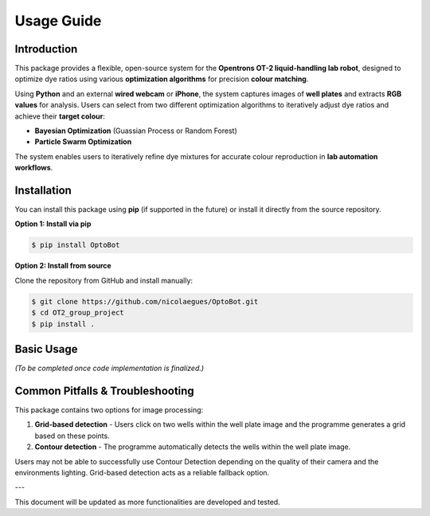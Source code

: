 Usage Guide
===========

Introduction
------------
This package provides a flexible, open-source system for the **Opentrons OT-2 liquid-handling lab robot**, designed to optimize dye ratios using various **optimization algorithms** for precision **colour matching**. 

Using **Python** and an external **wired webcam** or **iPhone**, the system captures images of **well plates** and extracts **RGB values** for analysis. Users can select from two different optimization algorithms to iteratively adjust dye ratios and achieve their **target colour**:

- **Bayesian Optimization** (Guassian Process or Random Forest)
- **Particle Swarm Optimization**

The system enables users to iteratively refine dye mixtures for accurate colour reproduction in **lab automation workflows**.


Installation
------------

You can install this package using **pip** (if supported in the future) or install it directly from the source repository.

**Option 1: Install via pip**

.. code-block:: bash

    $ pip install OptoBot


**Option 2: Install from source**

Clone the repository from GitHub and install manually:

.. code-block:: bash

    $ git clone https://github.com/nicolaegues/OptoBot.git
    $ cd OT2_group_project
    $ pip install .


Basic Usage
-----------

*(To be completed once code implementation is finalized.)*


Common Pitfalls & Troubleshooting
---------------------------------

This package contains two options for image processing:

1. **Grid-based detection** - Users click on two wells within the well plate image and the programme generates a grid based on these points.
2. **Contour detection** - The programme automatically detects the wells within the well plate image.

Users may not be able to successfully use Contour Detection depending on the quality of their camera and the environments lighting. Grid-based detection acts as a reliable fallback option. 


---

This document will be updated as more functionalities are developed and tested.


